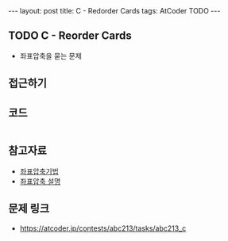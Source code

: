 #+HTML: ---
#+HTML: layout: post
#+HTML: title: C - Redorder Cards
#+HTML: tags: AtCoder TODO
#+HTML: ---
#+OPTIONS: ^:nil

** TODO C - Reorder Cards
- 좌표압축을 묻는 문제
  
** 접근하기

** 코드

#+BEGIN_SRC cpp
#+END_SRC

** 참고자료
- [[https://jason9319.tistory.com/356][좌표압축기법]]
- [[https://blog.hamayanhamayan.com/entry/2021/08/09/010106][좌표압축 설명]]

** 문제 링크
- https://atcoder.jp/contests/abc213/tasks/abc213_c
